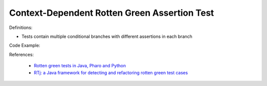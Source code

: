 Context-Dependent Rotten Green Assertion Test
^^^^^
Definitions:

* Tests contain multiple conditional branches with different assertions in each branch


Code Example:

References:

 * `Rotten green tests in Java, Pharo and Python <https://idp.springer.com/authorize/casa?redirect_uri=https://link.springer.com/article/10.1007/s10664-021-10016-2&casa_token=8C-rVSu9l74AAAAA:2s5rmzBFiH74xHZlTdpZsQCxwqL4cYIbWRH6Bdq1ehTjnxcpOwi8PPkhDrhKpHqjdrQf1_ZXaVRy5BysSQ>`_
 * `RTj: a Java framework for detecting and refactoring rotten green test cases <https://dl.acm.org/doi/10.1145/3377812.3382151>`_

